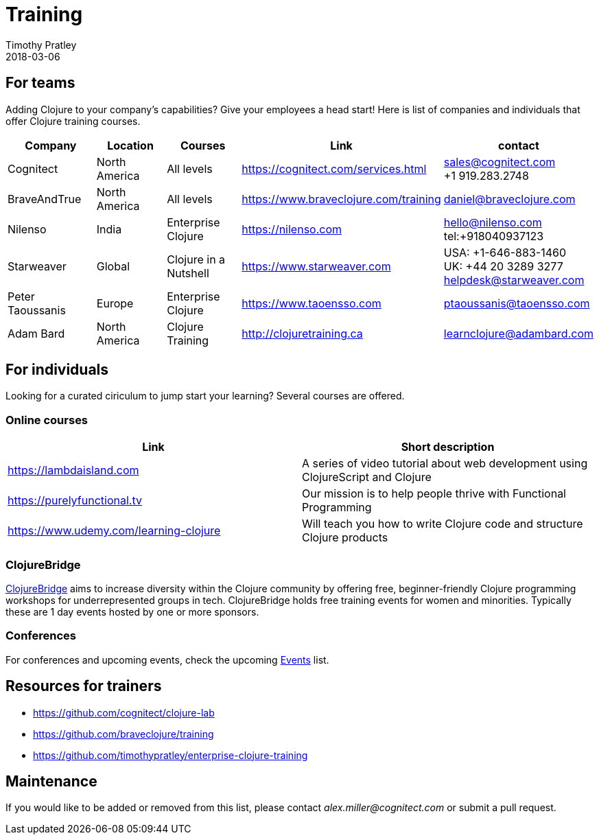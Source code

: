 = Training
Timothy Pratley
2018-03-06
:type: community
:toc: macro
:icons: font


== For teams

Adding Clojure to your company's capabilities? Give your employees a head start!
Here is list of companies and individuals that offer Clojure training courses.

[options="header", role="table"]
|===
| Company | Location | Courses | Link | contact
| Cognitect | North America | All levels | https://cognitect.com/services.html | sales@cognitect.com +
+1 919.283.2748
| BraveAndTrue | North America | All levels | https://www.braveclojure.com/training | daniel@braveclojure.com
| Nilenso | India | Enterprise Clojure | https://nilenso.com | hello@nilenso.com +
tel:+918040937123
| Starweaver | Global | Clojure in a Nutshell | https://www.starweaver.com | USA: +1-646-883-1460 +
UK: +44 20 3289 3277 +
helpdesk@starweaver.com
| Peter Taoussanis | Europe | Enterprise Clojure | https://www.taoensso.com | ptaoussanis@taoensso.com
| Adam Bard | North America | Clojure Training | http://clojuretraining.ca | learnclojure@adambard.com
|===


== For individuals

Looking for a curated ciriculum to jump start your learning?
Several courses are offered.

=== Online courses

[options="header", role="table"]
|===
| Link | Short description
| https://lambdaisland.com | A series of video tutorial about web development using ClojureScript and Clojure
| https://purelyfunctional.tv | Our mission is to help people thrive with Functional Programming
| https://www.udemy.com/learning-clojure | Will teach you how to write Clojure code and structure Clojure products
|===

=== ClojureBridge

http://www.clojurebridge.org[ClojureBridge] aims to increase diversity within the Clojure community by offering free,
beginner-friendly Clojure programming workshops for underrepresented groups in tech.
ClojureBridge holds free training events for women and minorities.
Typically these are 1 day events hosted by one or more sponsors.

=== Conferences

For conferences and upcoming events, check the upcoming <<events,Events>> list.

== Resources for trainers

* https://github.com/cognitect/clojure-lab
* https://github.com/braveclojure/training
* https://github.com/timothypratley/enterprise-clojure-training

== Maintenance

If you would like to be added or removed from this list,
please contact __alex.miller@cognitect.com__
or submit a pull request.
